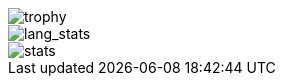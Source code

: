 // == Overview
image::https://github-profile-trophy.vercel.app/?username=ybyllc&theme=nord&row=1[trophy]

image::https://github-readme-stats.vercel.app/api/top-langs/?username=ybyllc&layout=compact&hide=html&theme=vue-dark&card_width=304[lang_stats]

image::https://github-readme-stats.vercel.app/api?username=ybyllc&show_icons=true&theme=vue-dark&hide_rank=true[stats]

